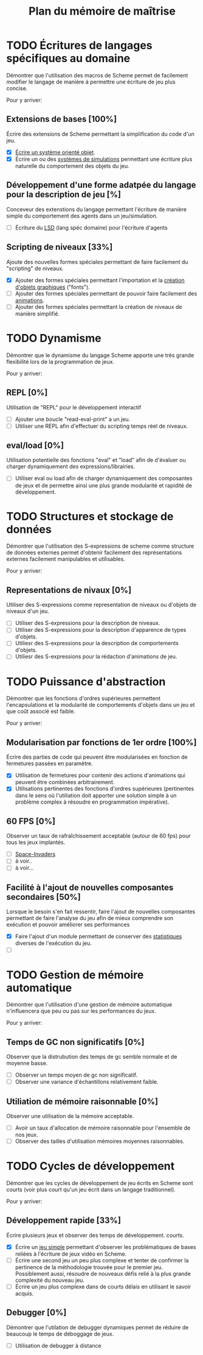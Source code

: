 # -*- org -*-

#+TITLE: Plan du mémoire de maîtrise
#+STYLE: <link rel="stylesheet" type="text/css" href="style.css" />
#+FILETAGS: maîtrise

* TODO Écritures de langages spécifiques au domaine
   Démontrer que l'utilisation des macros de Scheme permet de
   facilement modifier le langage de manière à permettre une écriture
   de jeu plus concise.

   Pour y arriver:
** Extensions de bases [100%]
   Écrire des extensions de Scheme permettant la simplification
   du code d'un jeu.
   - [X] [[file:system-objet.org][Écrire un système orienté objet]].
   - [X] Écrire un ou des [[file:simulation.org][systèmes de simulations]]
         permettant une écriture plus naturelle du comportement des
         objets du jeu.
         
** Développement d'une forme adatpée du langage pour la description de jeu [%]
   Conceveur des extenstions du langage permettant l'écriture de
   manière simple du comportement des agents dans un jeu/simulation.
   - [ ] Écriture du [[file:dsl.org][LSD]] (lang spéc domaine) pour l'écriture d'agents

** Scripting de niveaux [33%]
   Ajoute des nouvelles formes spéciales permettant de faire
   facilement du "scripting" de niveaux.
   - [X] Ajouter des formes spéciales permettant l'importation et la
         [[file:fonts.org][création d'objets graphiques]] ("fonts").
   - [ ] Ajouter des formes spéciales permettant de pouvoir faire
         facilement des [[file:animation.org][animations]].
   - [ ] Ajouter des formes spéciales permettant la création de
         niveaux de manière simplifié.

* TODO Dynamisme
   Démontrer que le dynamisme du langage Scheme apporte une très
   grande flexibilité lors de la programmation de jeux.

   Pour y arriver:
** REPL [0%]
   Utilisation de "REPL" pour le développement interactif
   - [ ] Ajouter une boucle "read-eval-print" a un jeu.
   - [ ] Utiliser une REPL afin d'effectuer du scripting temps réel de
         niveaux.

** eval/load [0%]
   Utilisation potentielle des fonctions "eval" et "load" afin de
   d'évaluer ou charger dynamiquement des expressions/librairies.
   - [ ] Utiliser eval ou load afin de charger dynamiquement des
         composantes de jeux et de permettre ainsi une plus grande
         modularité et rapidité de développement.

* TODO Structures et stockage de données
   Démontrer que l'utilisation des S-expressions de scheme comme
   structure de données externes permet d'obtenir facilement des
   représentations externes facilement manipulables et utilisables.
   
   Pour y arriver:
** Representations de nivaux [0%]
   Utiliser des S-expressions comme representation de niveaux ou
   d'objets de niveaux d'un jeu.
   - [ ] Utiliser des S-expressions pour la description de niveaux.
   - [ ] Utiliser des S-expressions pour la description d'apparence
         de types d'objets.
   - [ ] Utiliesr des S-expressions pour la description de
         comportements d'objets.
   - [ ] Utiliesr des S-expressions pour la rédaction d'animations de
         jeu.
   
* TODO Puissance d'abstraction
   Démontrer que les fonctions d'ordres supérieures permettent
   l'encapsulations et la modularité de comportements d'objets dans
   un jeu et que coût associé est faible.

   Pour y arriver:
** Modularisation par fonctions de 1er ordre [100%]
   Écrire des parties de code qui peuvent être modularisées en
   fonction de fermetures passées en paramètre.
   - [X] Utilisation de fermetures pour contenir des actions
         d'animations qui peuvent être combinées arbitrairement.
   - [X] Utilisations pertinentes des fonctions d'ordres supérieures
         (pertinentes dans le sens où l'utiliation doit apporter une
         solution simple à un problème complex à résoudre en programmation
         impérative).
** 60 FPS [0%]
   Observer un taux de rafraîchissement acceptable (autour de 60 fps)
   pour tous les jeux implantés.
   - [ ] [[file:space-invaders.org::amelioration][Space-Invaders]]
   - [ ] à voir..
   - [ ] à voir...

** Facilité à l'ajout de nouvelles composantes secondaires [50%]
   Lorsque le besoin s'en fait ressentir, faire l'ajout de nouvelles
   composantes permettant de faire l'analyse du jeu afin de mieux
   comprendre son exécution et pouvoir améliorer ses performances

   - [X] Faire l'ajout d'un module permettant de conserver des
         [[file:stats.org][statistiques]] diverses de l'exécution du jeu.
   - [ ] 
         

* TODO Gestion de mémoire automatique
   Démontrer que l'utilisation d'une gestion de mémoire automatique
   n'influencera que peu ou pas sur les performances du jeux.

   Pour y arriver:
** Temps de GC non significatifs [0%]
   Observer que la distrubution des temps de gc semble normale et de
   moyenne basse.
   - [ ] Observer un temps moyen de gc non significatif.
   - [ ] Observer une variance d'échantillons relativement faible.

** Utiliation de mémoire raisonnable [0%]
   Observer une utilisation de la mémoire acceptable.
   - [ ] Avoir un taux d'allocation de mémoire raisonnable pour
         l'ensemble de nos jeux.
   - [ ] Observer des tailles d'utilisation mémoires moyennes
         raisonnables.

* TODO Cycles de développement
   Démontrer que les cycles de développement de jeu écrits en Scheme
   sont courts (voir plus court qu'un jeu écrit dans un langage
   traditionnel).

   Pour y arriver:
** Développement rapide [33%]
   Écrire plusieurs jeux et observer des temps de développement.
   courts.
   - [X] Écrire un [[file:space-invaders.org][jeu simple]] permettant d'observer les problématiques
         de bases reliées à l'écriture de jeux vidéo en Scheme.
   - [ ] Écrire une second jeu un peu plus complexe et tenter de
         confirmer la pertinence de la méthodologie trouvée pour le
         premier jeu. Possiblement aussi, résoudre de nouveaux défis
         relié à la plus grande complexité du nouveau jeu.
   - [ ] Écrire un jeu plus complexe dans de courts délais en
         utilisant le savoir acquis.

** Debugger [0%]
   Démontrer que l'utilation de debugger dynamiques permet de réduire
   de beaucoup le temps de déboggage de jeux.
   - [ ] Utilisation de debugger à distance

         

